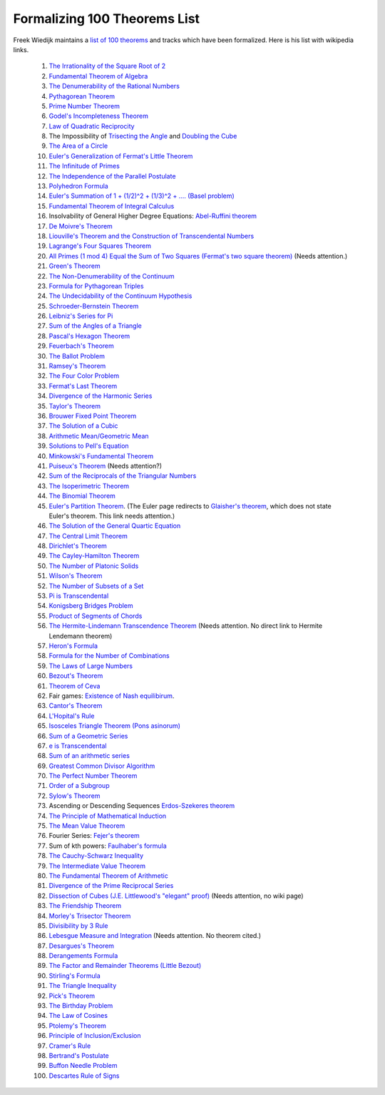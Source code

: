Formalizing 100 Theorems List
-----------------------------

Freek Wiedijk maintains a `list of 100 theorems <http://www.cs.ru.nl/~freek/100/>`_
and tracks which have been formalized.
Here is his list with wikipedia links.

  1. `The Irrationality of the Square Root of 2 <https://en.wikipedia.org/wiki/Square_root_of_2>`_

  2.  `Fundamental Theorem of Algebra <https://en.wikipedia.org/wiki/Fundamental_theorem_of_algebra>`_

  3.  `The Denumerability of the Rational Numbers <https://en.wikipedia.org/wiki/Countable_set>`_

  4.  `Pythagorean Theorem <https://en.wikipedia.org/wiki/Pythagorean_theorem>`_

  5.  `Prime Number Theorem <https://en.wikipedia.org/wiki/Prime_number_theorem>`_

  6.  `Godel's Incompleteness Theorem <https://en.wikipedia.org/wiki/G%C3%B6del%27s_incompleteness_theorems>`_

  7.  `Law of Quadratic Reciprocity <https://en.wikipedia.org/wiki/Quadratic_reciprocity>`_

  8.  The Impossibility of `Trisecting the Angle <https://en.wikipedia.org/wiki/Angle_trisection>`_ and `Doubling the Cube <https://en.wikipedia.org/wiki/Doubling_the_cube>`_

  9.  `The Area of a Circle <https://en.wikipedia.org/wiki/Area_of_a_circle>`_

  10.  `Euler's Generalization of Fermat's Little Theorem <https://en.wikipedia.org/wiki/Euler%27s_theorem>`_

  11.  `The Infinitude of Primes <https://en.wikipedia.org/wiki/Prime_number#Infiniteness>`_

  12.  `The Independence of the Parallel Postulate <https://en.wikipedia.org/wiki/Parallel_postulate>`_

  13.  `Polyhedron Formula <https://en.wikipedia.org/wiki/Euler_characteristic#Polyhedra>`_

  14.  `Euler's Summation of 1 + (1/2)^2 + (1/3)^2 + .... (Basel problem) <https://en.wikipedia.org/wiki/Basel_problem>`_

  15.  `Fundamental Theorem of Integral Calculus <https://en.wikipedia.org/wiki/Fundamental_theorem_of_calculus>`_


  16.  Insolvability of General Higher Degree Equations: `Abel-Ruffini theorem <https://en.wikipedia.org/wiki/Abel%E2%80%93Ruffini_theorem>`_

  17.  `De Moivre's Theorem <https://en.wikipedia.org/wiki/De_Moivre%27s_formula>`_

  18.  `Liouville's Theorem and the Construction of Transcendental Numbers <https://en.wikipedia.org/wiki/Liouville_number>`_

  19.  `Lagrange's Four Squares Theorem <https://en.wikipedia.org/wiki/Lagrange%27s_four-square_theorem>`_

  20.  `All Primes (1 mod 4) Equal the Sum of Two Squares (Fermat's two square theorem) <https://en.wikipedia.org/wiki/Fermat%27s_theorem_on_sums_of_two_squares>`_  (Needs attention.)

  21.  `Green's Theorem <https://en.wikipedia.org/wiki/Green%27s_theorem>`_

  22.  `The Non-Denumerability of the Continuum <https://en.wikipedia.org/wiki/Cardinality_of_the_continuum>`_

  23.  `Formula for Pythagorean Triples <https://en.wikipedia.org/wiki/Pythagorean_triple>`_

  24.  `The Undecidability of the Continuum Hypothesis <https://en.wikipedia.org/wiki/Continuum_hypothesis>`_

  25.  `Schroeder-Bernstein Theorem <https://en.wikipedia.org/wiki/Schr%C3%B6der%E2%80%93Bernstein_theorem>`_

  26.  `Leibniz's Series for Pi <https://en.wikipedia.org/wiki/Leibniz_formula_for_%CF%80>`_

  27.  `Sum of the Angles of a Triangle <https://en.wikipedia.org/wiki/Sum_of_angles_of_a_triangle>`_

  28.  `Pascal's Hexagon Theorem <https://en.wikipedia.org/wiki/Pascal%27s_theorem>`_

  29.  `Feuerbach's Theorem <https://en.wikipedia.org/wiki/Nine-point_circle>`_

  30.  `The Ballot Problem <https://en.wikipedia.org/wiki/Bertrand%27s_ballot_theorem>`_

  31.  `Ramsey's Theorem <https://en.wikipedia.org/wiki/Ramsey%27s_theorem>`_

  32.  `The Four Color Problem <https://en.wikipedia.org/wiki/Four_color_theorem>`_

  33.  `Fermat's Last Theorem <https://en.wikipedia.org/wiki/Fermat%27s_Last_Theorem>`_

  34.  `Divergence of the Harmonic Series <https://en.wikipedia.org/wiki/Harmonic_series_(mathematics)>`_

  35.  `Taylor's Theorem <https://en.wikipedia.org/wiki/Taylor%27s_theorem>`_

  36.  `Brouwer Fixed Point Theorem <https://en.wikipedia.org/wiki/Brouwer_fixed-point_theorem>`_

  37.  `The Solution of a Cubic <https://en.wikipedia.org/wiki/Cubic_function#Derivation_of_the_roots>`_

  38.  `Arithmetic Mean/Geometric Mean <https://en.wikipedia.org/wiki/Inequality_of_arithmetic_and_geometric_means>`_

  39.  `Solutions to Pell's Equation <https://en.wikipedia.org/wiki/Pell%27s_equation>`_

  40.  `Minkowski's Fundamental Theorem <https://en.wikipedia.org/wiki/Minkowski%27s_theorem>`_

  41.  `Puiseux's Theorem <https://en.wikipedia.org/wiki/Puiseux_series>`_  (Needs attention?)

  42.  `Sum of the Reciprocals of the Triangular Numbers <https://en.wikipedia.org/wiki/Triangular_number>`_

  43.  `The Isoperimetric Theorem <https://en.wikipedia.org/wiki/Isoperimetric_inequality>`_

  44.  `The Binomial Theorem <https://en.wikipedia.org/wiki/Binomial_theorem>`_

  45.  `Euler's Partition Theorem
       <https://en.wikipedia.org/wiki/List_of_things_named_after_Leonhard_Euler>`_.
       (The Euler page redirects to `Glaisher's theorem
       <https://en.wikipedia.org/wiki/Glaisher%27s_theorem>`_, which
       does not state Euler's theorem. This link needs attention.)

  46.  `The Solution of the General Quartic Equation <https://en.wikipedia.org/wiki/Quartic_function#Solution_methods>`_


  47.  `The Central Limit Theorem <https://en.wikipedia.org/wiki/Central_limit_theorem>`_


  48.  `Dirichlet's Theorem <https://en.wikipedia.org/wiki/Dirichlet%27s_theorem_on_arithmetic_progressions>`_


  49.  `The Cayley-Hamilton Theorem <https://en.wikipedia.org/wiki/Cayley%E2%80%93Hamilton_theorem>`_


  50.  `The Number of Platonic Solids <https://en.wikipedia.org/wiki/Platonic_solid>`_


  51.  `Wilson's Theorem <https://en.wikipedia.org/wiki/Wilson%27s_theorem>`_


  52.  `The Number of Subsets of a Set <https://en.wikipedia.org/wiki/Power_set>`_


  53.  `Pi is Transcendental <https://en.wikipedia.org/wiki/Lindemann%E2%80%93Weierstrass_theorem>`_


  54.  `Konigsberg Bridges Problem <https://en.wikipedia.org/wiki/Seven_Bridges_of_K%C3%B6nigsberg>`_


  55.  `Product of Segments of Chords <https://en.wikipedia.org/wiki/Intersecting_chords_theorem>`_


  56.  `The Hermite-Lindemann Transcendence Theorem <https://en.wikipedia.org/wiki/Auxiliary_function#A_proof_of_the_Hermite%E2%80%93Lindemann_theorem>`_ (Needs attention. No direct link to Hermite Lendemann theorem)


  57.  `Heron's Formula <https://en.wikipedia.org/wiki/Heron%27s_formula>`_


  58.  `Formula for the Number of Combinations <https://en.wikipedia.org/wiki/Combination>`_


  59.  `The Laws of Large Numbers <https://en.wikipedia.org/wiki/Law_of_large_numbers>`_


  60.  `Bezout's Theorem <https://en.wikipedia.org/wiki/B%C3%A9zout%27s_theorem>`_


  61.  `Theorem of Ceva <https://en.wikipedia.org/wiki/Ceva%27s_theorem>`_


  62.  Fair games: `Existence of Nash equilibirum <https://en.wikipedia.org/wiki/Nash_equilibrium>`_. 

  63.  `Cantor's Theorem <https://en.wikipedia.org/wiki/Cantor%27s_theorem>`_

  64.  `L'Hopital's Rule <https://en.wikipedia.org/wiki/L%27H%C3%B4pital%27s_rule>`_

  65.  `Isosceles Triangle Theorem (Pons asinorum) <https://en.wikipedia.org/wiki/Pons_asinorum>`_


  66.  `Sum of a Geometric Series <https://en.wikipedia.org/wiki/Geometric_series>`_


  67.  `e is Transcendental <https://en.wikipedia.org/wiki/Lindemann%E2%80%93Weierstrass_theorem>`_


  68.  `Sum of an arithmetic series <https://en.wikipedia.org/wiki/Arithmetic_progression>`_


  69.  `Greatest Common Divisor Algorithm <https://en.wikipedia.org/wiki/Euclidean_algorithm>`_


  70.  `The Perfect Number Theorem <https://en.wikipedia.org/wiki/Perfect_number>`_


  71.  `Order of a Subgroup <https://en.wikipedia.org/wiki/Lagrange%27s_theorem_(group_theory)>`_


  72.  `Sylow's Theorem <https://en.wikipedia.org/wiki/Sylow_theorems>`_


  73.  Ascending or Descending Sequences `Erdos-Szekeres theorem <https://en.wikipedia.org/wiki/Erd%C5%91s%E2%80%93Szekeres_theorem>`_


  74.  `The Principle of Mathematical Induction <https://en.wikipedia.org/wiki/Mathematical_induction>`_


  75.  `The Mean Value Theorem <https://en.wikipedia.org/wiki/Mean_value_theorem>`_


  76.  Fourier Series: `Fejer's theorem <https://en.wikipedia.org/wiki/Fej%C3%A9r%27s_theorem>`_


  77.  Sum of kth powers: `Faulhaber's formula <https://en.wikipedia.org/wiki/Faulhaber%27s_formula>`_


  78.  `The Cauchy-Schwarz Inequality <https://en.wikipedia.org/wiki/Cauchy%E2%80%93Schwarz_inequality>`_


  79.  `The Intermediate Value Theorem <https://en.wikipedia.org/wiki/Intermediate_value_theorem>`_


  80.  `The Fundamental Theorem of Arithmetic <https://en.wikipedia.org/wiki/Fundamental_theorem_of_arithmetic>`_


  81.  `Divergence of the Prime Reciprocal Series <https://en.wikipedia.org/wiki/Divergence_of_the_sum_of_the_reciprocals_of_the_primes>`_

  82.  `Dissection of Cubes (J.E. Littlewood's "elegant" proof) <https://strathmaths.wordpress.com/2012/06/21/solution-to-the-cube-dissection-puzzle/>`_  (Needs attention, no wiki page)

  83.  `The Friendship Theorem <https://en.wikipedia.org/wiki/Friendship_graph#Friendship_theorem>`_

  84.  `Morley's Trisector Theorem <https://en.wikipedia.org/wiki/Morley%27s_trisector_theorem>`_

  85.  `Divisibility by 3 Rule <https://en.wikipedia.org/wiki/Divisibility_rule#Divisibility_by_3_or_9>`_


  86.  `Lebesgue Measure and Integration <https://en.wikipedia.org/wiki/Lebesgue_measure>`_
       (Needs attention.  No theorem cited.)


  87.  `Desargues's Theorem <https://en.wikipedia.org/wiki/Desargues%27s_theorem>`_

  88.  `Derangements Formula <https://en.wikipedia.org/wiki/Derangement>`_

  89.  `The Factor and Remainder Theorems (Little Bezout) <https://en.wikipedia.org/wiki/Polynomial_remainder_theorem>`_

  90.  `Stirling's Formula <https://en.wikipedia.org/wiki/Stirling%27s_approximation>`_

  91.  `The Triangle Inequality <https://en.wikipedia.org/wiki/Triangle_inequality>`_

  92.  `Pick's Theorem <https://en.wikipedia.org/wiki/Pick%27s_theorem>`_

  93.  `The Birthday Problem <https://en.wikipedia.org/wiki/Birthday_problem>`_

  94.  `The Law of Cosines <https://en.wikipedia.org/wiki/Law_of_cosines>`_

  95.  `Ptolemy's Theorem <https://en.wikipedia.org/wiki/Ptolemy%27s_theorem>`_


  96.  `Principle of Inclusion/Exclusion <https://en.wikipedia.org/wiki/Inclusion%E2%80%93exclusion_principle>`_


  97.  `Cramer's Rule <https://en.wikipedia.org/wiki/Cramer%27s_rule>`_


  98.  `Bertrand's Postulate <https://en.wikipedia.org/wiki/Bertrand%27s_postulate>`_

  99.  `Buffon Needle Problem <https://en.wikipedia.org/wiki/Buffon%27s_needle>`_

  100.  `Descartes Rule of Signs <https://en.wikipedia.org/wiki/Descartes%27_rule_of_signs>`_

